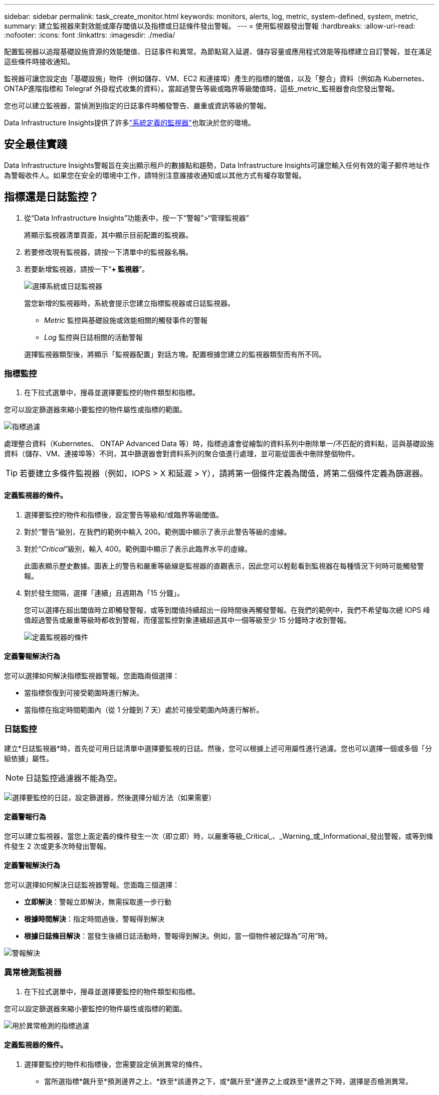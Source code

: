 ---
sidebar: sidebar 
permalink: task_create_monitor.html 
keywords: monitors, alerts, log, metric, system-defined, system, metric, 
summary: 建立監視器來對效能或庫存閾值以及指標或日誌條件發出警報。 
---
= 使用監視器發出警報
:hardbreaks:
:allow-uri-read: 
:nofooter: 
:icons: font
:linkattrs: 
:imagesdir: ./media/


[role="lead"]
配置監視器以追蹤基礎設施資源的效能閾值、日誌事件和異常。為節點寫入延遲、儲存容量或應用程式效能等指標建立自訂警報，並在滿足這些條件時接收通知。

監視器可讓您設定由「基礎設施」物件（例如儲存、VM、EC2 和連接埠）產生的指標的閾值，以及「整合」資料（例如為 Kubernetes、 ONTAP進階指標和 Telegraf 外掛程式收集的資料）。當超過警告等級或臨界等級閾值時，這些_metric_監視器會向您發出警報。

您也可以建立監視器，當偵測到指定的日誌事件時觸發警告、嚴重或資訊等級的警報。

Data Infrastructure Insights提供了許多link:task_system_monitors.html["系統定義的監視器"]也取決於您的環境。



== 安全最佳實踐

Data Infrastructure Insights警報旨在突出顯示租戶的數據點和趨勢，Data Infrastructure Insights可讓您輸入任何有效的電子郵件地址作為警報收件人。如果您在安全的環境中工作，請特別注意誰接收通知或以其他方式有權存取警報。



== 指標還是日誌監控？

. 從“Data Infrastructure Insights”功能表中，按一下“警報”>“管理監視器”
+
將顯示監視器清單頁面，其中顯示目前配置的監視器。

. 若要修改現有監視器，請按一下清單中的監視器名稱。
. 若要新增監視器，請按一下“*+ 監視器*”。
+
image:Monitor_log_or_metric.png["選擇系統或日誌監視器"]

+
當您新增的監視器時，系統會提示您建立指標監視器或日誌監視器。

+
** _Metric_ 監控與基礎設施或效能相關的觸發事件的警報
** _Log_ 監控與日誌相關的活動警報


+
選擇監視器類型後，將顯示「監視器配置」對話方塊。配置根據您建立的監視器類型而有所不同。





=== 指標監控

. 在下拉式選單中，搜尋並選擇要監控的物件類型和指標。


您可以設定篩選器來縮小要監控的物件屬性或指標的範圍。

image:MonitorMetricFilter.png["指標過濾"]

處理整合資料（Kubernetes、 ONTAP Advanced Data 等）時，指標過濾會從繪製的資料系列中刪除單一/不匹配的資料點，這與基礎設施資料（儲存、VM、連接埠等）不同，其中篩選器會對資料系列的聚合值進行處理，並可能從圖表中刪除整個物件。


TIP: 若要建立多條件監視器（例如，IOPS > X 和延遲 > Y），請將第一個條件定義為閾值，將第二個條件定義為篩選器。



==== 定義監視器的條件。

. 選擇要監控的物件和指標後，設定警告等級和/或臨界等級閾值。
. 對於“警告”級別，在我們的範例中輸入 200。範例圖中顯示了表示此警告等級的虛線。
. 對於“_Critical_”級別，輸入 400。範例圖中顯示了表示此臨界水平的虛線。
+
此圖表顯示歷史數據。圖表上的警告和嚴重等級線是監視器的直觀表示，因此您可以輕鬆看到監視器在每種情況下何時可能觸發警報。

. 對於發生間隔，選擇「連續」且週期為「15 分鐘」。
+
您可以選擇在超出閾值時立即觸發警報，或等到閾值持續超出一段時間後再觸發警報。在我們的範例中，我們不希望每次總 IOPS 峰值超過警告或嚴重等級時都收到警報，而僅當監控對象連續超過其中一個等級至少 15 分鐘時才收到警報。

+
image:Monitor_metric_conditions.png["定義監視器的條件"]





==== 定義警報解決行為

您可以選擇如何解決指標監視器警報。您面臨兩個選擇：

* 當指標恢復到可接受範圍時進行解決。
* 當指標在指定時間範圍內（從 1 分鐘到 7 天）處於可接受範圍內時進行解析。




=== 日誌監控

建立*日誌監視器*時，首先從可用日誌清單中選擇要監視的日誌。然後，您可以根據上述可用屬性進行過濾。您也可以選擇一個或多個「分組依據」屬性。


NOTE: 日誌監控過濾器不能為空。

image:Monitor_Group_By_Example.png["選擇要監控的日誌，設定篩選器，然後選擇分組方法（如果需要）"]



==== 定義警報行為

您可以建立監視器，當您上面定義的條件發生一次（即立即）時，以嚴重等級_Critical_、_Warning_或_Informational_發出警報，或等到條件發生 2 次或更多次時發出警報。



==== 定義警報解決行為

您可以選擇如何解決日誌監視器警報。您面臨三個選擇：

* *立即解決*：警報立即解決，無需採取進一步行動
* *根據時間解決*：指定時間過後，警報得到解決
* *根據日誌條目解決*：當發生後續日誌活動時，警報得到解決。例如，當一個物件被記錄為“可用”時。


image:Monitor_log_monitor_resolution.png["警報解決"]



=== 異常檢測監視器

. 在下拉式選單中，搜尋並選擇要監控的物件類型和指標。


您可以設定篩選器來縮小要監控的物件屬性或指標的範圍。

image:AnomalyDetectionMonitorMetricChoosing.png["用於異常檢測的指標過濾"]



==== 定義監視器的條件。

. 選擇要監控的物件和指標後，您需要設定偵測異常的條件。
+
** 當所選指標*飆升至*預測邊界之上、*跌至*該邊界之下，或*飆升至*邊界之上或跌至*邊界之下時，選擇是否檢測異常。
** 設定檢測的*靈敏度*。  *低*（檢測到的異常較少）、*中*或*高*（檢測到的異常較多）。
** 將警報設定為*警告*或*嚴重*。
** 如果需要，您可以選擇減少噪音，當所選指標低於您設定的閾值時忽略異常。




image:AnomalyDetectionMonitorDefineConditions.png["定義觸發異常檢測的條件"]



=== 選擇通知類型和收件人

在「設定團隊通知」部分，您可以選擇透過電子郵件或 Webhook 提醒您的團隊。

image:Webhook_Choose_Monitor_Notification.png["選擇警報方法"]

*透過電子郵件發出警報：*

指定警報通知的電子郵件收件者。如果需要，您可以為警告或嚴重警報選擇不同的收件者。

image:email_monitor_alerts.png["電子郵件警報收件人"]

*透過 Webhook 發出警報：*

指定警報通知的 webhook。如果需要，您可以選擇不同的 webhook 來發出警告或嚴重警報。

image:Webhook_Monitor_Notifications.png["Webhook 警報"]


NOTE: ONTAP資料收集器通知優先於與叢集/資料收集器相關的任何特定監視器通知。您為資料收集器本身設定的收件者清單將接收資料收集器警報。如果沒有活動的資料收集器警報，則監視器產生的警報將發送給特定的監視器接收者。



=== 設定糾正措施或附加訊息

您可以透過填寫「新增警報描述」部分來新增可選描述以及其他見解和/或糾正措施。描述最多可以有 1024 個字符，並將與警報一起發送。見解/糾正措施欄位最多可包含 67,000 個字符，並將顯示在警報登陸頁面的摘要部分。

在這些欄位中，您可以提供註釋、連結或修正或處理警報所需的步驟。

您可以將任何物件屬性（例如，儲存名稱）作為參數新增至警報描述。例如，您可以在說明中設定磁碟區名稱和儲存名稱的參數，例如：「磁碟區的高延遲：_%%relatedObject.volume.name%%_，儲存：_%%relatedObject.storage.name%%_」。

image:Monitors_Alert_Description.png["警報糾正措施和描述"]



=== 儲存您的監視器

. 如果需要，您可以新增監視器的描述。
. 為監視器指定一個有意義的名稱，然後按一下「儲存」。
+
您的新監視器已新增至活動監視器清單。





== 監控列表

監視器頁面列出了目前配置的監視器，顯示以下內容：

* 監視器名稱
* 地位
* 被監控的物件/指標
* 監測條件


您可以選擇暫時暫停某個物件類型的監控，方法是點擊監視器右側的選單並選擇「暫停」。當您準備好恢復監控時，請點擊*恢復*。

您可以從選單中選擇“*複製*”來複製監視器。然後，您可以修改新的監視器並變更物件/指標、篩選器、條件、電子郵件收件者等。

如果不再需要監視器，您可以從選單中選擇“*刪除*”來刪除它。



== 監控組

透過分組，您可以查看和管理相關的監視器。例如，您可以有一個專門負責租用戶儲存的監視群組，或監視與特定收件者清單相關的監視群組。

image:Monitors_GroupList.png["監視器分組"]

顯示以下監視器群組。群組中包含的監視器數量顯示在群組名稱旁邊。

* *所有監視器* 列出所有監視器。
* *自訂監視器*列出了所有使用者建立的監視器。
* *暫停的監視器* 將列出所有已被Data Infrastructure Insights暫停的系統監視器。
* Data Infrastructure Insights還將顯示多個*系統監控群組*，其中將列出一個或多個群組link:task_system_monitors.html["系統定義的監視器"]，包括ONTAP基礎架構和工作負載監視器。



NOTE: 自訂監視器可以暫停、恢復、刪除或移動到另一個群組。系統定義的監視器可以暫停和恢復，但不能刪除或移動。



=== 懸掛式監視器

只有當Data Infrastructure Insights已暫停一個或多個監視器時，才會顯示此群組。如果監視器產生過多或連續的警報，則可能會被暫停。如果監視器是自訂監視器，請修改條件以防止持續警報，然後恢復監視器。當導致暫停的問題解決後，該監視器將從暫停監視器群組中刪除。



=== 系統定義的監視器

只要您的環境包含監視器所需的設備和/或日誌可用性，這些群組就會顯示Data Infrastructure Insights提供的監視器。

系統定義的監視器不能被修改、移動到另一個群組或刪除。但是，您可以複製系統監視器並修改或移動副本。

系統監視器可能包括ONTAP基礎架構（儲存、磁碟區等）或工作負載（即日誌監視器）或其他群組的監視器。  NetApp持續評估客戶需求和產品功能，並將根據需要更新或新增系統監視器和群組。



=== 自訂監控組

您可以根據需要建立自己的群組來包含監視器。例如，您可能想要為所有與儲存相關的監視器建立一個群組。

若要建立新的自訂監控群組，請點選「+」建立新監控群組按鈕。輸入群組的名稱，然後按一下「建立群組」。將以該名稱建立一個空組。

若要將監視器新增至群組，請前往「所有監視器」群組（建議）並執行下列操作之一：

* 若要新增單一監視器，請按一下監視器右側的選單並選擇“新增至群組”。選擇要新增監視器的群組。
* 點選監視器名稱開啟監視器的編輯視圖，並在_關聯到監視器群組_部分中選擇一個群組。
+
image:Monitors_AssociateToGroup.png["關聯至群組"]



點擊某個群組並從選單中選擇“從群組中刪除”來刪除監視器。您無法從「所有監視器」或「自訂監視器」群組中刪除監視器。若要從這些群組中刪除監視器，您必須刪除監視器本身。


NOTE: 從群組中刪除監視器並不會從Data Infrastructure Insights中刪除該監視器。若要完全刪除監視器，請選擇該監視器並按一下「刪除」。這也會將其從其所屬的群組中刪除，並且任何使用者都無法再使用它。

您也可以以相同的方式將監視器移到不同的群組，選擇「移動到群組」。

若要一次性暫停或恢復群組中的所有監視器，請選擇該群組的選單，然後按一下「暫停」或「恢復」。

使用相同的選單重新命名或刪除群組。刪除群組並不會從Data Infrastructure Insights中刪除監視器；它們仍然在「所有監視器」中可用。

image:Monitors_PauseGroup.png["暫停群組"]



== 系統定義的監視器

Data Infrastructure Insights包括許多系統定義的指標和日誌監視器。可用的系統監視器取決於租戶上的數據收集器。因此，隨著資料收集器的新增或其配置的改變，Data Infrastructure Insights中可用的監視器可能會發生變化。

查看link:task_system_monitors.html["系統定義的監視器"]頁面，了解Data Infrastructure Insights中包含的監視器的描述。



=== 更多資訊

* link:task_view_and_manage_alerts.html["查看和關閉警報"]

